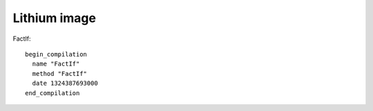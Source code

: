 Lithium image
###############################################################################

FactIf::

  begin_compilation
    name "FactIf"
    method "FactIf"
    date 1324387693000
  end_compilation

.. graphviz::

  digraph factFor {

  B0 [shape=box, label=" begin_LIR \l 0 label () () () ()  <|@ \l 2 gap () () () ()  <|@ \l 4 parameter [stack:-2]=  <|@ \l 6 gap () ([stack:-2];) () ()  <|@ \l 8 parameter [stack:-1]=  <|@ \l 10 gap () ([stack:-1];) () ()  <|@ \l 12 context [eax|R]=  <|@ \l 14 gap ([stack:0] = [eax|R];) () () ()  <|@ \l 16 gap () () () ()  <|@ \l 18 goto B1 <|@ \l end_LIR \l "];
  B0 -> B1;

  B1 [shape=box, label=" begin_LIR \l 20 label () () () ()  <|@ \l 22 gap () ([esi|R] = [eax|R];) () ()  <|@ \l 24 stack-check = [esi|R] [id=3|[parameters=2|[arguments_stack_height=0|[stack:-2];[stack:-1];[constant:1]] {[esi|R];[stack:0];[eax|R]} @-1 <|@ \l 26 gap () ([eax|R] = [stack:-1];) () ()  <|@ \l 28 tagged-to-i [eax|R]= [eax|R] [id=3|[parameters=2|[arguments_stack_height=0|[stack:-2];[stack:-1];[constant:1]] <|@ \l 30 gap (v0(0) = [eax|R];) () () ()  <|@ \l 32 gap () () () ()  <|@ \l 34 cmp-id-and-branch if [eax|R] > [constant:43] then B4 else B2 <|@  \l end_LIR \l "];
  B1 -> B4;
  B1 -> B2;

  B2 [shape=box, label=" begin_LIR \l 36 label () () () ()  Dead block replaced with B3 <|@ \l 38 gap () () () ()  <|@ \l 40 gap () () () ()  <|@ \l 42 goto B3 <|@ \l end_LIR \l "];
  B2 -> B3;

  B3 [shape=box, label=" begin_LIR \l 44 label () () () ()  <|@ \l 46 gap () () () ()  <|@ \l 48 gap () ([ecx|R] = [constant:31];) () ()  <|@ \l 50 goto B6 <|@ \l end_LIR \l "];
  B3 -> B6;

  B4 [shape=box, label=" begin_LIR \l 52 label () () () ()  Dead block replaced with B5 <|@ \l 54 gap () () () ()  <|@ \l 56 gap () () () ()  <|@ \l 58 goto B5 <|@ \l end_LIR \l "];
  B4 -> B5;

  B5 [shape=box, label=" begin_LIR \l 60 label () () () ()  <|@ \l 62 gap () () ([ecx|R] = [stack:0];) ()  <|@ \l 64 global-object [ecx|R]= [ecx|R] <|@ \l 66 gap (v0(0) = [ecx|R];) ([eax|R];) () ()  <|@ \l 68 sub-i [eax|R]= [eax|R] [constant:43] <|@ \l 70 gap (v0(0) = [eax|R];) () () ()  <|@ \l 72 load-global-cell [edx|R]=  <|@ \l 74 gap (v0(0) = [edx|R];) () () ()  <|@ \l 76 check-function = [edx|R] [id=46|[parameters=2|[arguments_stack_height=0|[stack:-2];[stack:-1];[constant:1]] <|@ \l 78 gap () () () ()  <|@ \l 80 global-receiver [ecx|R]= [ecx|R] <|@ \l 82 gap (v0(0) = [ecx|R];) () () ()  <|@ \l 84 push-argument = [ecx|R] <|@ \l 86 gap () ([eax|R];) () ()  <|@ \l 88 number-tag-i [eax|R]= [eax|R] [id=46|[parameters=2|[arguments_stack_height=1|[stack:-2];[stack:-1];[constant:1]] {[eax|R]} @66 <|@ \l 90 gap (v0(0) = [eax|R];) () () ()  <|@ \l 92 push-argument = [eax|R] <|@ \l 94 gap () () () ()  <|@ \l 96 call-known-global [eax|R]#1 /  {} @57 <|@ \l 98 gap (v0(0) = [eax|R];) ([eax|R];) () ()  <|@ \l 100 lazy-bailout =  [id=28|[parameters=2|[arguments_stack_height=0|[stack:-2];[stack:-1];[constant:1];[stack:-1];[eax|R]] <|@ \l 102 gap () () ([ecx|R] = [stack:-1];) ()  <|@ \l 104 double-untag [xmm1|R]= [ecx|R] [id=28|[parameters=2|[arguments_stack_height=0|[stack:-2];[ecx|R];[constant:1];[ecx|R];[eax|R]] <|@ \l 106 gap (v0(0) = [xmm1|R];) () () ()  <|@ \l 108 double-untag [xmm2|R]= [eax|R] [id=28|[parameters=2|[arguments_stack_height=0|[stack:-2];[ecx|R];[constant:1];[ecx|R];[eax|R]] <|@ \l 110 gap (v0(0) = [xmm2|R];) ([xmm1|R];) () ()  <|@ \l 112 mul-d [xmm1|R]= [xmm1|R] [xmm2|R] <|@ \l 114 gap (v0(0) = [xmm1|R];) () () ()  <|@ \l 116 number-tag-d [ecx|R]= [xmm1|R] {} @55 <|@ \l 118 gap (v0(0) = [ecx|R];) () () ()  <|@ \l 120 gap () ([ecx|R];) () ()  <|@ \l 122 goto B6 <|@ \l end_LIR \l "];
  B5 -> B6;

  B6 [shape=box, label=" begin_LIR \l 124 label () (v0(0) = [ecx|R];) () ()  <|@ \l 126 gap () ([eax|R] = [ecx|R];) () ()  <|@ \l 128 return = [eax|R] <|@ \l 130 gap () () () ()  <|@ \l end_LIR \l "];
  B6 -> B5;
  B6 -> B3;
  }

